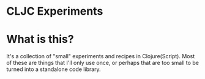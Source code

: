 * CLJC Experiments

* What is this?
It's a collection of "small" experiments and recipes in Clojure(Script).
Most of these are things that I'll only use once, or perhaps
that are too small to be turned into a standalone code library.
